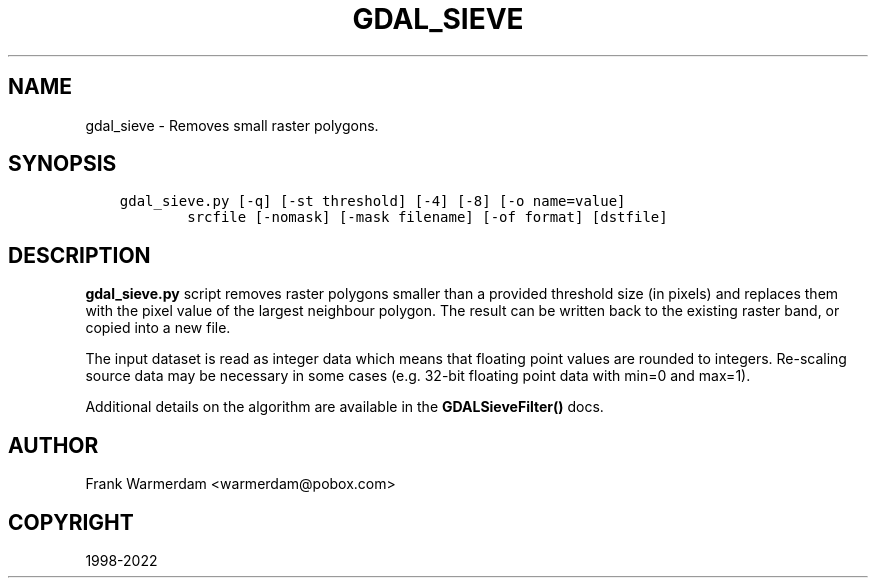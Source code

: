 .\" Man page generated from reStructuredText.
.
.TH "GDAL_SIEVE" "1" "May 10, 2022" "" "GDAL"
.SH NAME
gdal_sieve \- Removes small raster polygons.
.
.nr rst2man-indent-level 0
.
.de1 rstReportMargin
\\$1 \\n[an-margin]
level \\n[rst2man-indent-level]
level margin: \\n[rst2man-indent\\n[rst2man-indent-level]]
-
\\n[rst2man-indent0]
\\n[rst2man-indent1]
\\n[rst2man-indent2]
..
.de1 INDENT
.\" .rstReportMargin pre:
. RS \\$1
. nr rst2man-indent\\n[rst2man-indent-level] \\n[an-margin]
. nr rst2man-indent-level +1
.\" .rstReportMargin post:
..
.de UNINDENT
. RE
.\" indent \\n[an-margin]
.\" old: \\n[rst2man-indent\\n[rst2man-indent-level]]
.nr rst2man-indent-level -1
.\" new: \\n[rst2man-indent\\n[rst2man-indent-level]]
.in \\n[rst2man-indent\\n[rst2man-indent-level]]u
..
.SH SYNOPSIS
.INDENT 0.0
.INDENT 3.5
.sp
.nf
.ft C
gdal_sieve.py [\-q] [\-st threshold] [\-4] [\-8] [\-o name=value]
        srcfile [\-nomask] [\-mask filename] [\-of format] [dstfile]
.ft P
.fi
.UNINDENT
.UNINDENT
.SH DESCRIPTION
.sp
\fBgdal_sieve.py\fP script removes raster polygons smaller than
a provided threshold size (in pixels) and replaces them with the
pixel value of the largest neighbour polygon. The result can be written
back to the existing raster band, or copied into a new file.
.sp
The input dataset is read as integer data which means that floating point
values are rounded to integers. Re\-scaling source data may be necessary in
some cases (e.g. 32\-bit floating point data with min=0 and max=1).
.sp
Additional details on the algorithm are available in the \fBGDALSieveFilter()\fP docs.
.SH AUTHOR
Frank Warmerdam <warmerdam@pobox.com>
.SH COPYRIGHT
1998-2022
.\" Generated by docutils manpage writer.
.
